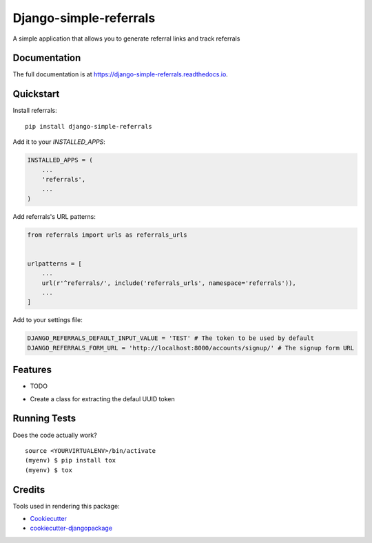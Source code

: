 =============================
Django-simple-referrals
=============================

.. image:: https://badge.fury.io/py/django-simple-referrals.svg
    :target: https://badge.fury.io/py/django-simple-referrals

.. image:: https://travis-ci.org/narnikgamarnikus/django-simple-referrals.svg?branch=master
    :target: https://travis-ci.org/narnikgamarnikus/django-simple-referrals

.. image:: https://codecov.io/gh/narnikgamarnikus/django-simple-referrals/branch/master/graph/badge.svg
    :target: https://codecov.io/gh/narnikgamarnikus/django-simple-referrals

A simple application that allows you to generate referral links and track referrals

Documentation
-------------

The full documentation is at https://django-simple-referrals.readthedocs.io.

Quickstart
----------

Install referrals::

    pip install django-simple-referrals

Add it to your `INSTALLED_APPS`:

.. code-block:: python

    INSTALLED_APPS = (
        ...
        'referrals',
        ...
    )

Add referrals's URL patterns:

.. code-block:: python

    from referrals import urls as referrals_urls


    urlpatterns = [
        ...
        url(r'^referrals/', include('referrals_urls', namespace='referrals')),
        ...
    ]

Add to your settings file:

.. code-block:: python

    DJANGO_REFERRALS_DEFAULT_INPUT_VALUE = 'TEST' # The token to be used by default
    DJANGO_REFERRALS_FORM_URL = 'http://localhost:8000/accounts/signup/' # The signup form URL





Features
--------

* TODO
- Create a class for extracting the defaul UUID token

Running Tests
-------------

Does the code actually work?

::

    source <YOURVIRTUALENV>/bin/activate
    (myenv) $ pip install tox
    (myenv) $ tox

Credits
-------

Tools used in rendering this package:

*  Cookiecutter_
*  `cookiecutter-djangopackage`_

.. _Cookiecutter: https://github.com/audreyr/cookiecutter
.. _`cookiecutter-djangopackage`: https://github.com/pydanny/cookiecutter-djangopackage
